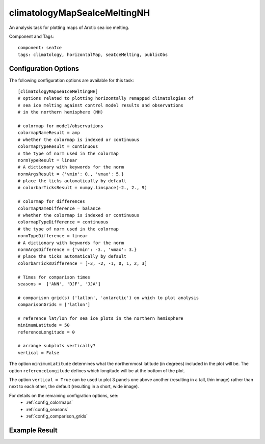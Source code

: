 .. _task_climatologyMapSeaIceMeltingNH:

climatologyMapSeaIceMeltingNH
==========================

An analysis task for plotting maps of Arctic sea ice melting.

Component and Tags::

  component: seaIce
  tags: climatology, horizontalMap, seaIceMelting, publicObs

Configuration Options
---------------------

The following configuration options are available for this task::

  [climatologyMapSeaIceMeltingNH]
  # options related to plotting horizontally remapped climatologies of
  # sea ice melting against control model results and observations
  # in the northern hemisphere (NH)

  # colormap for model/observations
  colormapNameResult = amp
  # whether the colormap is indexed or continuous
  colormapTypeResult = continuous
  # the type of norm used in the colormap
  normTypeResult = linear
  # A dictionary with keywords for the norm
  normArgsResult = {'vmin': 0., 'vmax': 5.}
  # place the ticks automatically by default
  # colorbarTicksResult = numpy.linspace(-2., 2., 9)

  # colormap for differences
  colormapNameDifference = balance
  # whether the colormap is indexed or continuous
  colormapTypeDifference = continuous
  # the type of norm used in the colormap
  normTypeDifference = linear
  # A dictionary with keywords for the norm
  normArgsDifference = {'vmin': -3., 'vmax': 3.}
  # place the ticks automatically by default
  colorbarTicksDifference = [-3, -2, -1, 0, 1, 2, 3]

  # Times for comparison times
  seasons =  ['ANN', 'DJF', 'JJA']

  # comparison grid(s) ('latlon', 'antarctic') on which to plot analysis
  comparisonGrids = ['latlon']

  # reference lat/lon for sea ice plots in the northern hemisphere
  minimumLatitude = 50
  referenceLongitude = 0

  # arrange subplots vertically?
  vertical = False

The option ``minimumLatitude`` determines what the northernmost latitude (in
degrees) included in the plot will be.  The option ``referenceLongitude``
defines which longitude will be at the bottom of the plot.


The option ``vertical = True`` can be used to plot 3 panels one above another
(resulting in a tall, thin image) rather than next to each other, the default
(resulting in a short, wide image).

For details on the remaining configration options, see:
 * :ref:`config_colormaps`
 * :ref:`config_seasons`
 * :ref:`config_comparison_grids`


Example Result
--------------

.. image:: examples/ice_melting_nh.png
   :width: 720 px
   :align: center
